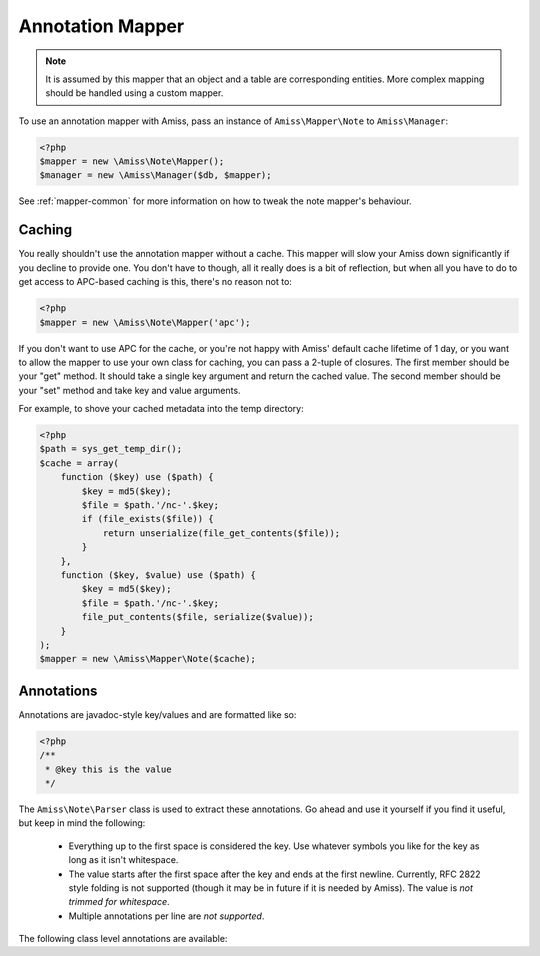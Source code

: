 Annotation Mapper
=================

.. note:: It is assumed by this mapper that an object and a table are corresponding entities. 
    More complex mapping should be handled using a custom mapper.


To use an annotation mapper with Amiss, pass an instance of ``Amiss\Mapper\Note`` to ``Amiss\Manager``:

.. code-block:: php

    <?php
    $mapper = new \Amiss\Note\Mapper();
    $manager = new \Amiss\Manager($db, $mapper);


See :ref:`mapper-common` for more information on how to tweak the note mapper's behaviour.


Caching
-------

You really shouldn't use the annotation mapper without a cache. This mapper will slow your Amiss down significantly if you decline to provide one. You don't have to though, all it really does is a bit of reflection, but when all you have to do to get access to APC-based caching is this, there's no reason not to:

.. code-block:: php

  <?php
  $mapper = new \Amiss\Note\Mapper('apc');


If you don't want to use APC for the cache, or you're not happy with Amiss' default cache lifetime of 1 day, or you want to allow the mapper to use your own class for caching, you can pass a 2-tuple of closures. The first member should be your "get" method. It should take a single key argument and return the cached value. The second member should be your "set" method and take key and value arguments.

For example, to shove your cached metadata into the temp directory:

.. code-block:: php

    <?php
    $path = sys_get_temp_dir();
    $cache = array(
        function ($key) use ($path) {
            $key = md5($key);
            $file = $path.'/nc-'.$key;
            if (file_exists($file)) {
                return unserialize(file_get_contents($file));
            }
        },
        function ($key, $value) use ($path) {
            $key = md5($key);
            $file = $path.'/nc-'.$key;
            file_put_contents($file, serialize($value));
        }
    );
    $mapper = new \Amiss\Mapper\Note($cache);


Annotations
-----------

Annotations are javadoc-style key/values and are formatted like so:

.. code-block:: php
    
    <?php
    /**
     * @key this is the value
     */


The ``Amiss\Note\Parser`` class is used to extract these annotations. Go ahead and use it yourself if you find it useful, but keep in mind the following:

 * Everything up to the first space is considered the key. Use whatever symbols 
   you like for the key as long as it isn't whitespace.

 * The value starts after the first space after the key and ends at the first newline. 
   Currently, RFC 2822 style folding is not supported (though it may be in future if it 
   is needed by Amiss). The value is *not trimmed for whitespace*.

 * Multiple annotations per line are *not supported*.


The following class level annotations are available:

.. py:attribute:: @table value

    When declared, this forces the mapper to use this table name rather than creating a table name based on the object name.

.. py:attribute:: @fieldType value

    This sets a default field type to use for for all of the properties that do not have a field type set against them explicitly. This will inherit from a parent class if one is set.

